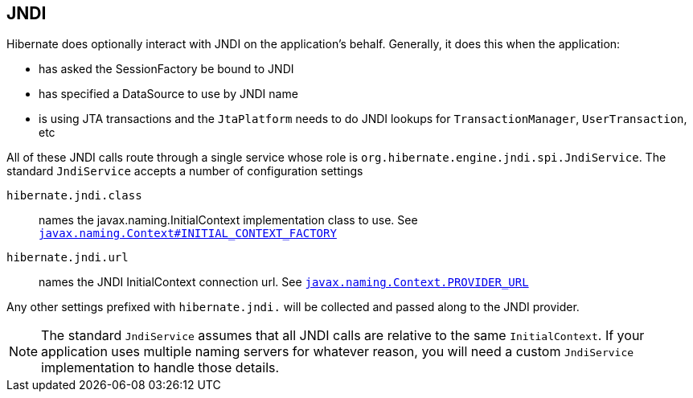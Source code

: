 [[jndi]]
== JNDI
:sourcedir: extras

Hibernate does optionally interact with JNDI on the application's behalf.
Generally, it does this when the application:

* has asked the SessionFactory be bound to JNDI
* has specified a DataSource to use by JNDI name
* is using JTA transactions and the `JtaPlatform` needs to do JNDI lookups for `TransactionManager`, `UserTransaction`, etc

All of these JNDI calls route through a single service whose role is `org.hibernate.engine.jndi.spi.JndiService`.
The standard `JndiService` accepts a number of configuration settings

`hibernate.jndi.class`:: names the javax.naming.InitialContext implementation class to use. See https://docs.oracle.com/javase/8/docs/api/javax/naming/Context.html#INITIAL_CONTEXT_FACTORY[`javax.naming.Context#INITIAL_CONTEXT_FACTORY`]
`hibernate.jndi.url`:: names the JNDI InitialContext connection url. See https://docs.oracle.com/javase/8/docs/api/javax/naming/Context.html#PROVIDER_URL[`javax.naming.Context.PROVIDER_URL`]

Any other settings prefixed with `hibernate.jndi.` will be collected and passed along to the JNDI provider.

[NOTE]
====
The standard `JndiService` assumes that all JNDI calls are relative to the same `InitialContext`.
If your application uses multiple naming servers for whatever reason, you will need a custom `JndiService` implementation to handle those details.
====
